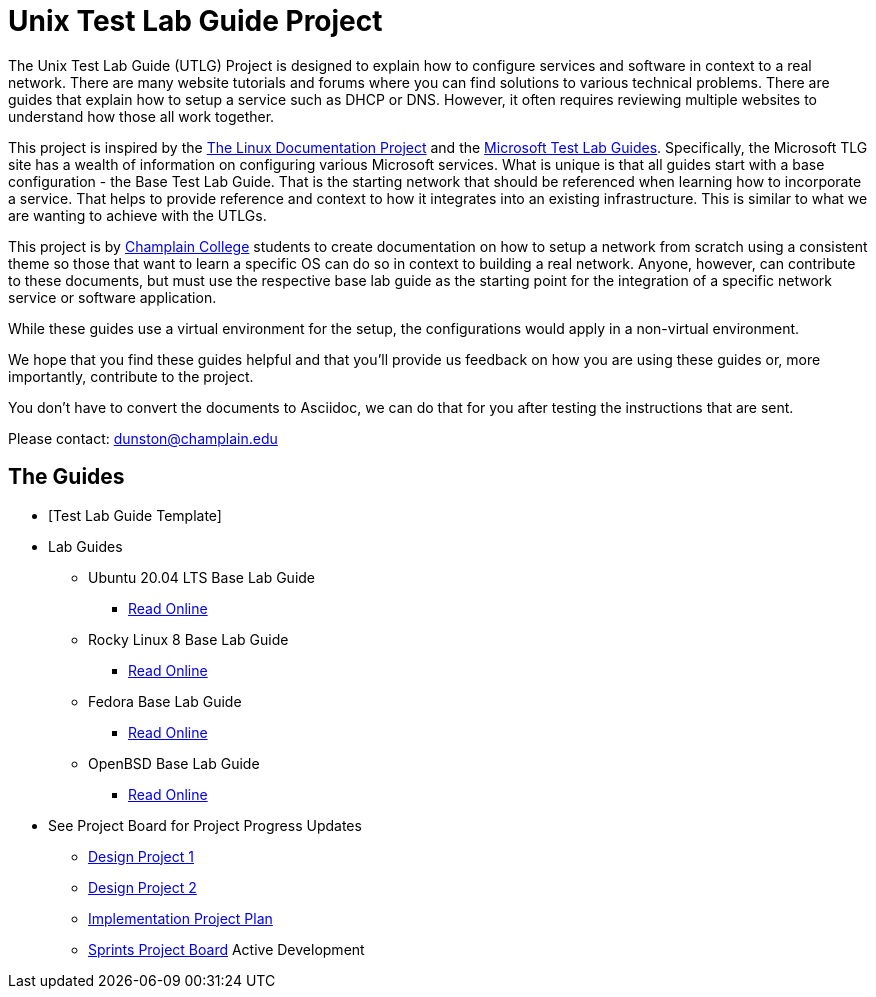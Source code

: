 = Unix Test Lab Guide Project

The Unix Test Lab Guide (UTLG) Project is designed to explain how to configure services and software in context to a real network.  There are many website tutorials and forums where you can find solutions to various technical problems.  There are guides that explain how to setup a service such as DHCP or DNS.  However, it often requires reviewing multiple websites to understand how those all work together.

This project is inspired by the http://www.tldp.org/[The Linux Documentation Project]  and the https://social.technet.microsoft.com/wiki/contents/articles/1262.test-lab-guides.aspx[Microsoft Test Lab Guides].  Specifically, the Microsoft TLG site has a wealth of information on configuring various Microsoft services.  What is unique is that all guides start with a base configuration - the Base Test Lab Guide.  That is the starting network that should be referenced when learning how to incorporate a service.  That helps to provide reference and context to how it integrates into an existing infrastructure.  This is similar to what we are wanting to achieve with the UTLGs.

This project is by https://www.champlain.edu[Champlain College]  students to create documentation on how to setup a network from scratch using a consistent theme so those that want to learn a specific OS can do so in context to building a real network.  Anyone, however, can contribute to these documents, but must use the respective base lab guide as the starting point for the integration of a specific network service or software application.

While these guides use a virtual environment for the setup, the configurations would apply in a non-virtual environment.

We hope that you find these guides helpful and that you'll provide us feedback on how you are using these guides or, more importantly, contribute to the project.

You don't have to convert the documents to Asciidoc, we can do that for you after testing the instructions that are sent.

Please contact:  dunston@champlain.edu

== The Guides

* [Test Lab Guide Template]

* Lab Guides
** Ubuntu 20.04 LTS Base Lab Guide
*** https://github.com/ethanallis/EACapstone/blob/main/Ubuntu%2020.04%20LTS/Ubuntu20.04LTS.adoc[Read Online]

** Rocky Linux 8 Base Lab Guide
*** https://github.com/ethanallis/EACapstone/blob/main/RockyLinux8/RockyLinux8.adoc[Read Online]

** Fedora Base Lab Guide
*** https://github.com/ethanallis/UTLGCapstone/blob/main/Fedora35/Fedora35.adoc[Read Online]

** OpenBSD Base Lab Guide
*** https://github.com/ethanallis/UTLGCapstone/blob/main/OpenBSD7/OpenBSD7.adoc[Read Online]

* See Project Board for Project Progress Updates
** https://github.com/ethanallis/EACapstone/projects/3[Design Project 1]
** https://github.com/ethanallis/EACapstone/projects/4[Design Project 2]
** https://github.com/ethanallis/EACapstone/projects/5[Implementation Project Plan]
** https://github.com/ethanallis/EACapstone/projects/7[Sprints Project Board] Active Development
